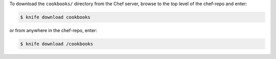 .. The contents of this file may be included in multiple topics (using the includes directive).
.. The contents of this file should be modified in a way that preserves its ability to appear in multiple topics.


To download the ``cookbooks/`` directory from the Chef server, browse to the top level of the chef-repo and enter:

.. code-block:: bash

   $ knife download cookbooks

or from anywhere in the chef-repo, enter:

.. code-block:: bash

   $ knife download /cookbooks

